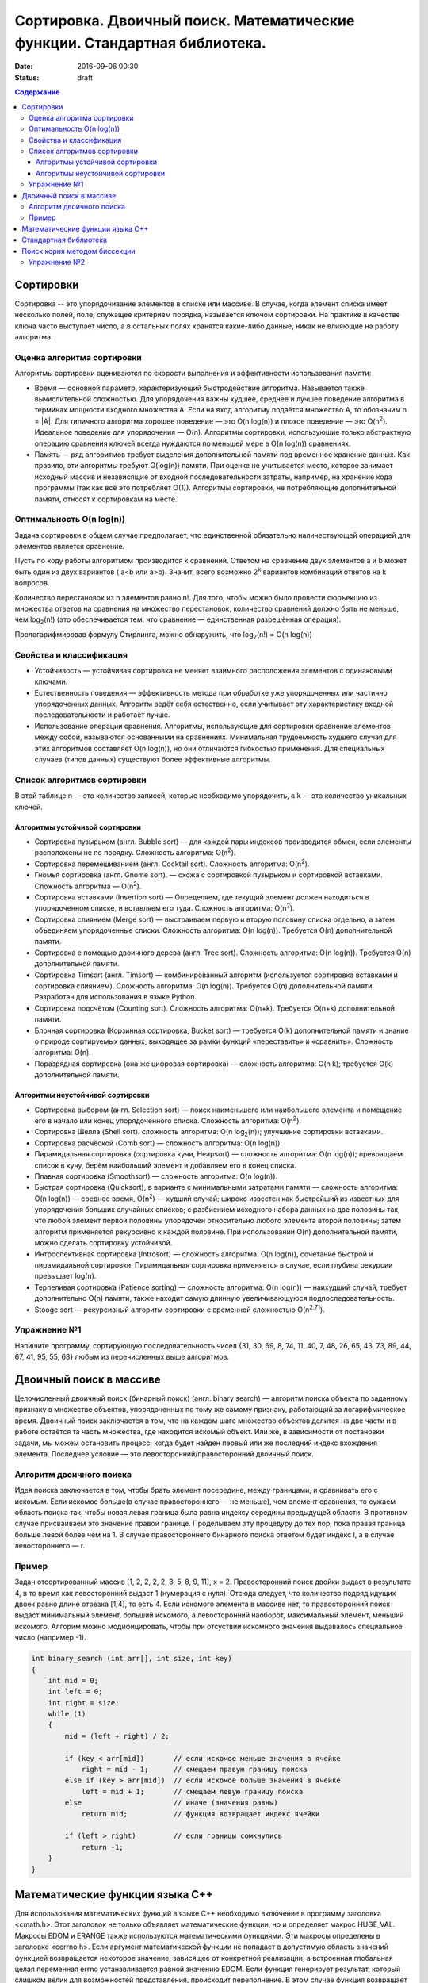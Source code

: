 Сортировка. Двоичный поиск. Математические функции. Стандартная библиотека.   
###########################################################################

:date: 2016-09-06 00:30
:status: draft

.. default-role:: code
.. contents:: Содержание

Сортировки
==========

Cортировка -- это упорядочивание элементов в списке или массиве. В случае, когда элемент списка имеет несколько полей, поле, служащее критерием порядка, называется ключом сортировки. На практике в качестве ключа часто выступает число, а в остальных полях хранятся какие-либо данные, никак не влияющие на работу алгоритма.

Оценка алгоритма сортировки
---------------------------

Алгоритмы сортировки оцениваются по скорости выполнения и эффективности использования памяти:

* Время — основной параметр, характеризующий быстродействие алгоритма. Называется также вычислительной сложностью. Для упорядочения важны худшее, среднее и лучшее поведение алгоритма в терминах мощности входного множества A. Если на вход алгоритму подаётся множество A, то обозначим n = \|A\|. Для типичного алгоритма хорошее поведение — это O(n log(n)) и плохое поведение — это O(n\ :sup:`2`\). Идеальное поведение для упорядочения — O(n). Алгоритмы сортировки, использующие только абстрактную операцию сравнения ключей всегда нуждаются по меньшей мере в O(n log(n)) сравнениях. 

* Память — ряд алгоритмов требует выделения дополнительной памяти под временное хранение данных. Как правило, эти алгоритмы требуют O(log(n)) памяти. При оценке не учитывается место, которое занимает исходный массив и независящие от входной последовательности затраты, например, на хранение кода программы (так как всё это потребляет O(1)). Алгоритмы сортировки, не потребляющие дополнительной памяти, относят к сортировкам на месте.

Оптимальность O(n log(n))
---------------------------

Задача сортировки в общем случае предполагает, что единственной обязательно наличествующей операцией для элементов является сравнение. 

Пусть по ходу работы алгоритмом производится k сравнений. Ответом на сравнение двух элементов a и b может быть один из двух вариантов ( a<b или a>b). Значит, всего возможно 2\ :sup:`k`\  вариантов комбинаций ответов на k вопросов.

Количество перестановок из n элементов равно n!. Для того, чтобы можно было провести сюръекцию из множества ответов на сравнения на множество перестановок, количество сравнений должно быть не меньше, чем log\ :sub:`2`\(n!) (это обеспечивается тем, что сравнение — единственная разрешённая операция).

Прологарифмировав формулу Стирлинга, можно обнаружить, что log\ :sub:`2`\(n!) = O(n log(n))


Свойства и классификация
------------------------

* Устойчивость — устойчивая сортировка не меняет взаимного расположения элементов с одинаковыми ключами.

* Естественность поведения — эффективность метода при обработке уже упорядоченных или частично упорядоченных данных. Алгоритм ведёт себя естественно, если учитывает эту характеристику входной последовательности и работает лучше.

* Использование операции сравнения. Алгоритмы, использующие для сортировки сравнение элементов между собой, называются основанными на сравнениях. Минимальная трудоемкость худшего случая для этих алгоритмов составляет O(n log(n)), но они отличаются гибкостью применения. Для специальных случаев (типов данных) существуют более эффективные алгоритмы.


Список алгоритмов сортировки
----------------------------

В этой таблице n — это количество записей, которые необходимо упорядочить, а k — это количество уникальных ключей.

Алгоритмы устойчивой сортировки
*******************************

* Сортировка пузырьком (англ. Bubble sort) — для каждой пары индексов производится обмен, если элементы расположены не по порядку. Сложность алгоритма: O(n\ :sup:`2`\).
* Сортировка перемешиванием (англ. Cocktail sort). Сложность алгоритма: O(n\ :sup:`2`\).
* Гномья сортировка (англ. Gnome sort). — схожа с сортировкой пузырьком и сортировкой вставками. Сложность алгоритма — O(n\ :sup:`2`\).
* Сортировка вставками (Insertion sort) — Определяем, где текущий элемент должен находиться в упорядоченном списке, и вставляем его туда. Сложность алгоритма: O(n\ :sup:`2`\).
* Сортировка слиянием (Merge sort) — выстраиваем первую и вторую половину списка отдельно, а затем объединяем упорядоченные списки. Сложность алгоритма: O(n log(n)). Требуется O(n) дополнительной памяти.
* Сортировка с помощью двоичного дерева (англ. Tree sort). Сложность алгоритма: O(n log(n)). Требуется O(n) дополнительной памяти.
* Сортировка Timsort (англ. Timsort) — комбинированный алгоритм (используется сортировка вставками и сортировка слиянием). Сложность алгоритма: O(n log(n)). Требуется O(n) дополнительной памяти. Разработан для использования в языке Python.
* Сортировка подсчётом (Counting sort). Сложность алгоритма: O(n+k). Требуется O(n+k) дополнительной памяти.
* Блочная сортировка (Корзинная сортировка, Bucket sort) — требуется O(k) дополнительной памяти и знание о природе сортируемых данных, выходящее за рамки функций «переставить» и «сравнить». Сложность алгоритма: O(n).
* Поразрядная сортировка (она же цифровая сортировка) — сложность алгоритма: O(n k); требуется O(k) дополнительной памяти.

Алгоритмы неустойчивой сортировки
*********************************

* Сортировка выбором (англ. Selection sort) — поиск наименьшего или наибольшего элемента и помещение его в начало или конец упорядоченного списка. Сложность алгоритма: O(n\ :sup:`2`\).
* Сортировка Шелла (Shell sort). сложность алгоритма: O(n log\ :sub:`2`\(n)); улучшение сортировки вставками.
* Сортировка расчёской (Comb sort) — сложность алгоритма: O(n log(n)).
* Пирамидальная сортировка (сортировка кучи, Heapsort) — сложность алгоритма: O(n log(n)); превращаем список в кучу, берём наибольший элемент и добавляем его в конец списка.
* Плавная сортировка (Smoothsort) — сложность алгоритма: O(n log(n)).
* Быстрая сортировка (Quicksort), в варианте с минимальными затратами памяти — сложность алгоритма: O(n log(n)) — среднее время, O(n\ :sup:`2`\) — худший случай; широко известен как быстрейший из известных для упорядочения больших случайных списков; с разбиением исходного набора данных на две половины так, что любой элемент первой половины упорядочен относительно любого элемента второй половины; затем алгоритм применяется рекурсивно к каждой половине. При использовании O(n) дополнительной памяти, можно сделать сортировку устойчивой.
* Интроспективная сортировка (Introsort) — сложность алгоритма: O(n log(n)), сочетание быстрой и пирамидальной сортировки. Пирамидальная сортировка применяется в случае, если глубина рекурсии превышает log(n).
* Терпеливая сортировка (Patience sorting) — сложность алгоритма: O(n log(n)) — наихудший случай, требует дополнительно O(n) памяти, также находит самую длинную увеличивающуюся подпоследовательность.
* Stooge sort — рекурсивный алгоритм сортировки с временной сложностью O(n\ :sup:`2.71`\).

Упражнение №1
-------------

Напишите программу, сортирующую последовательность чисел {31, 30, 69, 8, 74, 11, 40, 7, 48, 26, 65, 43, 73, 89, 44, 67, 41, 95, 55, 68} любым из перечисленных выше алгоритмов.
 
Двоичный поиск в массиве
========================

Целочисленный двоичный поиск (бинарный поиск) (англ. binary search) — алгоритм поиска объекта по заданному признаку в множестве объектов, упорядоченных по тому же самому признаку, работающий за логарифмическое время.
Двоичный поиск заключается в том, что на каждом шаге множество объектов делится на две части и в работе остаётся та часть множества, где находится искомый объект. Или же, в зависимости от постановки задачи, мы можем остановить процесс, когда будет найден первый или же последний индекс вхождения элемента. Последнее условие — это левосторонний/правосторонний двоичный поиск.

Алгоритм двоичного поиска
-------------------------

Идея поиска заключается в том, чтобы брать элемент посередине, между границами, и сравнивать его с искомым. Если искомое больше(в случае правостороннего — не меньше), чем элемент сравнения, то сужаем область поиска так, чтобы новая левая граница была равна индексу середины предыдущей области. В противном случае присваиваем это значение правой границе. Проделываем эту процедуру до тех пор, пока правая граница больше левой более чем на 1. В случае правостороннего бинарного поиска ответом будет индекс l, а в случае левостороннего — r.

Пример
-------

Задан отсортированный массив [1, 2, 2, 2, 2, 3, 5, 8, 9, 11], x = 2. Правосторонний поиск двойки выдаст в результате 4, в то время как левосторонний выдаст 1 (нумерация с нуля). Отсюда следует, что количество подряд идущих двоек равно длине отрезка [1;4], то есть 4. Если искомого элемента в массиве нет, то правосторонний поиск выдаст минимальный элемент, больший искомого, а левосторонний наоборот, максимальный элемент, меньший искомого. Алгорим можно модифицировать, чтобы при отсуствии искомного значения выдавалось специальное число (например -1).       


.. code-block:: c

    int binary_search (int arr[], int size, int key)
    {
        int mid = 0;
        int left = 0;
        int right = size;
        while (1)
        {
            mid = (left + right) / 2;
            
            if (key < arr[mid])       // если искомое меньше значения в ячейке
                right = mid - 1;      // смещаем правую границу поиска
            else if (key > arr[mid])  // если искомое больше значения в ячейке
                left = mid + 1;       // смещаем левую границу поиска
            else                      // иначе (значения равны)
                return mid;           // функция возвращает индекс ячейки
     
            if (left > right)         // если границы сомкнулись 
                return -1;
        }
    }


Математические функции языка C++
================================

Для использования математических функций в языке C++ необходимо включение в программу заголовка <cmath.h>. Этот заголовок не только объявляет математические функции, но и определяет макрос HUGE_VAL. Макросы EDOM и ERANGE также используются математическими функциями. Эти макросы определены в заголовке <cerrno.h>. Если аргумент математической функции не попадает в допустимую область значений функцией возвращается некоторое значение, зависящее от конкретной реализации, а встроенная глобальная целая переменная errno устанавливается равной значению EDOM. Если функция генерирует результат, который слишком велик для возможностей представления, происходит переполнение. В этом случае функция возвращает значение HUGE_VAL, а переменная errno устанавливается равной значению ERANGE, сигнализирующему об ошибке диапазона. Если аргумент функции лежит за границей допустимых значений, то функция возвращает нуль и устанавливает переменную errno равной значению ERANGE.
Все углы задаются в радианах.

* acos - Возвращает значение арккосинуса
* asin - Возвращает значение арксинуса
* atan - Возвращает значение арктангенса
* atan2 - Возвращает значение арктангенса от у/х
* ceil - Возвращает наименьшее целое которое больше или равно заданного значения
* cos - Возвращает значение косинуса
* cosh - Возвращает значение гиперболического косинуса
* exp - Возвращает значение экспоненты
* fabs - Возвращает абсолютное значение
* floor - Возвращает наибольшее целое которое меньше или равно значения заданного аргумента
* fmod - Остаток от деления значений аргументов х/у
* frexp - Разбивает число на мантиссу и экспоненту
* ldexp - Возвращает значение выражения num*2^ехр
* log - Возвращает значение натурального логарифма
* log10 - Возвращает значение логарифма по основанию 10
* modf - Разбивает аргумент на целую и дробную части
* pow - Возвращает значение аргумента которое возведено в заданную степень
* sin - Возвращает значение синуса
* sinh - Возвращает значение гиперболического синуса
* sqrt - Возвращает значение квадратного корня
* tan - Возвращает значение тангенса
* tanh - Возвращает значение гиперболического тангенса

Стандартная библиотека
======================

Ни в С, ни в C++ нет ключевых слов, обеспечивающих ввод-вывод, обрабатывающих строки, выполняющих различные математические вычисления или какие-нибудь другие полезные процедуры. Все эти операции выполняются за счет использования набора библиотечных функций, поддерживаемых компилятором. Существует два основных вида библиотек: библиотека С-функций, которая поддерживается всеми компиляторами С и C++, и библиотека классов C++, которая применима только для языка C++. 
Прежде чем программа сможет использовать какую-нибудь библиотеку функций, она должна включить соответствующий заголовочный файл.
В современной спецификации для языка C++ заголовки указываются с использованием стандартных имен заголовков, которые не имеют расширения .h (т.е. заголовки C++ не означают имена файлов). Это просто стандартные идентификаторы, которые компилятор может обрабатывать так, как считает нужным (т.е. заголовок может быть преобразован в имя файла, но это вовсе необязательно). С++-заголовки приведены ниже. Указанная в скобках аббревиатура STL означает прямую или косвенную связь данного заголовка со стандартной библиотекой шаблонов (Standard Template Library).


+-----------------+---------------------------------------------------------------------------------+ 
| Заголовок C++   | Функционал                                                                      |
+=================+=================================================================================+
| <algorithm>     | Различные операции на контейнерах (STL)                                         |
+-----------------+---------------------------------------------------------------------------------+ 
| <bitset>        | Битовые множества (STL)                                                         |
+-----------------+---------------------------------------------------------------------------------+ 
| <complex>       | Комплексные числа                                                               |
+-----------------+---------------------------------------------------------------------------------+ 
| <deque>         | Двухсторонние очереди (STL)                                                     |
+-----------------+---------------------------------------------------------------------------------+ 
| <exception>     | Обработка исключительных ситуаций                                               |
+-----------------+---------------------------------------------------------------------------------+ 
| <fstream>       | Работа с файловыми потоками для чтения и записи в файл                          |
+-----------------+---------------------------------------------------------------------------------+ 
| <functional>    | Различные объекты-функции (STL)                                                 |
+-----------------+---------------------------------------------------------------------------------+ 
| <iomanip>       | Манипуляторы ввода-вывода                                                       |
+-----------------+---------------------------------------------------------------------------------+ 
| <ios>           | Классы ввода-вывода нижнего уровня                                              |
+-----------------+---------------------------------------------------------------------------------+ 
| <iosfwd>        | Упреждающие объявления для систем ввода-вывода                                  |
+-----------------+---------------------------------------------------------------------------------+ 
| <iostream>      | Стандартные классы ввода-вывода                                                 |
+-----------------+---------------------------------------------------------------------------------+ 
| <istream>       | Обработка входных потоков                                                       |
+-----------------+---------------------------------------------------------------------------------+ 
| <iterator>      | Доступ к содержимому контейнеров (STL)                                          |
+-----------------+---------------------------------------------------------------------------------+ 
| <limits>        | Различные ограничения реализации                                                |
+-----------------+---------------------------------------------------------------------------------+ 
| <list>          | Линейные списки (STL)                                                           |
+-----------------+---------------------------------------------------------------------------------+ 
| <locale>        | Информация, связанная с традициями конкретных стран или географических регионов |
+-----------------+---------------------------------------------------------------------------------+ 
| <map>           | Отображения (ключи и значения) (STL)                                            |
+-----------------+---------------------------------------------------------------------------------+ 
| <memory>        | Распределение памяти с помощью распределителей памяти (STL)                     |
+-----------------+---------------------------------------------------------------------------------+ 
| <new>           | Выделение памяти с помощью оператора new                                        |
+-----------------+---------------------------------------------------------------------------------+ 
| <numeriс>       | Универсальные операции над числами                                              |
+-----------------+---------------------------------------------------------------------------------+ 
| <ostream>       | Обработка выходных потоков                                                      |
+-----------------+---------------------------------------------------------------------------------+ 
| <queue>         | Очереди (STL)                                                                   |
+-----------------+---------------------------------------------------------------------------------+ 
| <set>           | Множества (STL)                                                                 |
+-----------------+---------------------------------------------------------------------------------+ 
| <sstream>       | Обработка строковых потоков                                                     |
+-----------------+---------------------------------------------------------------------------------+ 
| <stack>         | Реализация стека(STL)                                                           |
+-----------------+---------------------------------------------------------------------------------+ 
| <stdexcept>     | Стандартные исключительные ситуации                                             |
+-----------------+---------------------------------------------------------------------------------+ 
| <streambuf>     | Буферизированная обработка потоков                                              |
+-----------------+---------------------------------------------------------------------------------+ 
| <string>        | Стандартный класс string (STL)                                                  |
+-----------------+---------------------------------------------------------------------------------+ 
| <typeinfo>      | Динамическая информация о типе                                                  |
+-----------------+---------------------------------------------------------------------------------+ 
| <utility>       | Шаблоны общего назначения (STL)                                                 |
+-----------------+---------------------------------------------------------------------------------+ 
| <valarray>      | Операции над массивами, содержащими значениях                                   |
+-----------------+---------------------------------------------------------------------------------+ 
| <vector>        | Векторы (динамические массивы) (STL)                                            |
+-----------------+---------------------------------------------------------------------------------+


В стандартном языке C++ вся информация, связанная со стандартной библиотекой, определена в пространстве имен std. Следовательно, для получения прямого доступа к этим элементам после включения нужного заголовка необходимо использовать оператор using.


.. code-block:: c

    using namespace std;

В качестве альтернативного варианта, чтобы не вносить целую библиотеку в глобальное пространство имен, каждый библиотечный идентификатор можно квалифицировать с помощью обозначения std::, например std::cout. Однако в этом случае квалификация каждого имени будет выглядеть весьма громоздко.

Поиск корня методом биссекции
=============================

Метод бисекции или метод деления отрезка пополам — простейший численный метод для решения нелинейных уравнений вида f(x)=0. Предполагается только непрерывность функции f(x). Поиск основывается на теореме о промежуточных значениях.

Алгоритм основан на следующем следствии из теоремы Больцано — Коши:

Пусть функция f(x) непрерывна на отрезке [a, b]. Тогда, если sign(f(a)) != sign(f(b)), тогда на отрезке [a, b] существует такая точка c, для которой f(c) = 0.    
Таким образом, если мы ищем ноль, то на концах отрезка функция должна быть противоположных знаков. Разделим отрезок пополам и возьмём ту из половинок, на концах которой функция по-прежнему принимает значения противоположных знаков. Если значение функции в серединной точке оказалось искомым нулём, то процесс завершается.

Точность вычислений задаётся одним из двух способов:

* На очередном шаге i модуль значения функции \|f(x\ :sub:`i`\)\| < e

* На очередном шаге i размер интревала \|x\ :sub:`i-1`\ - x\ :sub:`i`\| < e

Процедуру следует продолжать до достижения заданной точности.

Для поиска произвольного значения достаточно вычесть из значения функции искомое значение и искать ноль получившейся функции.

Упражнение №2
-------------
Напишите программу, находящую корень уравнения exp(x)-1=cos(x) на отрезке [0, 1] с точностью 0.001, методом биссекции.

